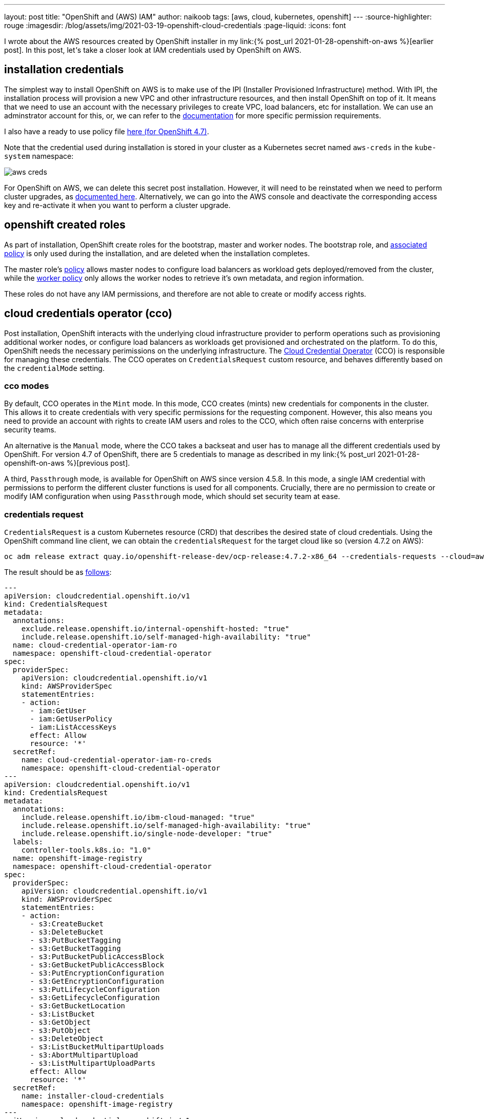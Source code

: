 ---
layout: post
title: "OpenShift and (AWS) IAM"
author: naikoob
tags: [aws, cloud, kubernetes, openshift]
---
:source-highlighter: rouge
:imagesdir: /blog/assets/img/2021-03-19-openshift-cloud-credentials
:page-liquid:
:icons: font

I wrote about the AWS resources created by OpenShift installer in my link:{% post_url 2021-01-28-openshift-on-aws %}[earlier post]. In this post, let__'__s take a closer look at IAM credentials used by OpenShift on AWS.

== installation credentials

The simplest way to install OpenShift on AWS is to make use of the IPI (Installer Provisioned Infrastructure) method. With IPI, the installation process will provision a new VPC and other infrastructure resources, and then install OpenShift on top of it. It means that we need to use an account with the necessary privileges to create VPC, load balancers, etc for installation. We can use an adminstrator account for this, or, we can refer to the https://docs.openshift.com/container-platform/4.7/installing/installing_aws/installing-aws-account.html#installation-aws-permissions_installing-aws-account[documentation, window='_blank'] for more specific permission requirements.

I also have a ready to use policy file https://gist.github.com/naikoob/d9d3d0a866d02ea485a4a988e7428acd#file-openshift-install-policy-json[here (for OpenShift 4.7), window='_blank'].

Note that the credential used during installation is stored in your cluster as a Kubernetes secret named `aws-creds` in the `kube-system` namespace:

image::aws-creds.png[]

For OpenShift on AWS, we can delete this secret post installation. However, it will need to be reinstated when we need to perform cluster upgrades, as https://docs.openshift.com/container-platform/4.7/installing/installing_aws/manually-creating-iam.html#mint-mode-with-removal-or-rotation-of-admin-credential_manually-creating-iam-aws[documented here, window='_blank']. Alternatively, we can go into the AWS console and deactivate the corresponding access key and re-activate it when you want to perform a cluster upgrade.

== openshift created roles

As part of installation, OpenShift create roles for the bootstrap, master and worker nodes. The bootstrap role, and  https://gist.github.com/naikoob/d9d3d0a866d02ea485a4a988e7428acd#file-bootstrap-policy-json[associated policy, window='_blank'] is only used during the installation, and are deleted when the installation completes.

The master role's https://gist.github.com/naikoob/d9d3d0a866d02ea485a4a988e7428acd#file-master-policy-json[policy, window='_blank'] allows master nodes to configure load balancers as workload gets deployed/removed from the cluster, while the https://gist.github.com/naikoob/d9d3d0a866d02ea485a4a988e7428acd#file-worker-policy-json[worker policy, window='_blank'] only allows the worker nodes to retrieve it's own metadata, and region information.

These roles do not have any IAM permissions, and therefore are not able to create or modify access rights.

== cloud credentials operator (cco)

Post installation, OpenShift interacts with the underlying cloud infrastructure provider to perform operations such as provisioning additional worker nodes, or configure load balancers as workloads get provisioned and orchestrated on the platform. To do this, OpenShift needs the necessary perimissions on the underlying infrastructure. The https://docs.openshift.com/container-platform/4.7/authentication/managing_cloud_provider_credentials/about-cloud-credential-operator.html[Cloud Credential Operator, window='_blank'] (CCO) is responsible for managing these credentials. The CCO operates on `CredentialsRequest` custom resource, and behaves differently based on the `credentialMode` setting.

=== cco modes
By default, CCO operates in the `Mint` mode. In this mode, CCO creates (mints) new credentials for components in the cluster. This allows it to create credentials with very specific permissions for the requesting component. However, this also means you need to provide an account with rights to create IAM users and roles to the CCO, which often raise concerns with enterprise security teams.

An alternative is the `Manual` mode, where the CCO takes a backseat and user has to manage all the different credentials used by OpenShift. For version 4.7 of OpenShift, there are 5 credentials to manage as described in my link:{% post_url 2021-01-28-openshift-on-aws %}[previous post].

A third, `Passthrough` mode, is available for OpenShift on AWS since version 4.5.8. In this mode, a single IAM credential with permissions to perform the different cluster functions is used for all components. Crucially, there are no permission to create or modify IAM configuration when using `Passthrough` mode, which should set security team at ease.

=== credentials request

`CredentialsRequest` is a custom Kubernetes resource (CRD) that describes the desired state of cloud credentials. Using the OpenShift command line client, we can obtain the `credentialsRequest` for the target cloud like so (version 4.7.2 on AWS):
[source]
----
oc adm release extract quay.io/openshift-release-dev/ocp-release:4.7.2-x86_64 --credentials-requests --cloud=aws
----

The result should be as https://gist.github.com/naikoob/d9d3d0a866d02ea485a4a988e7428acd#file-aws-credentials-requests-yaml[follows, window='_blank']:
[source, yaml]
----
---
apiVersion: cloudcredential.openshift.io/v1
kind: CredentialsRequest
metadata:
  annotations:
    exclude.release.openshift.io/internal-openshift-hosted: "true"
    include.release.openshift.io/self-managed-high-availability: "true"
  name: cloud-credential-operator-iam-ro
  namespace: openshift-cloud-credential-operator
spec:
  providerSpec:
    apiVersion: cloudcredential.openshift.io/v1
    kind: AWSProviderSpec
    statementEntries:
    - action:
      - iam:GetUser
      - iam:GetUserPolicy
      - iam:ListAccessKeys
      effect: Allow
      resource: '*'
  secretRef:
    name: cloud-credential-operator-iam-ro-creds
    namespace: openshift-cloud-credential-operator
---
apiVersion: cloudcredential.openshift.io/v1
kind: CredentialsRequest
metadata:
  annotations:
    include.release.openshift.io/ibm-cloud-managed: "true"
    include.release.openshift.io/self-managed-high-availability: "true"
    include.release.openshift.io/single-node-developer: "true"
  labels:
    controller-tools.k8s.io: "1.0"
  name: openshift-image-registry
  namespace: openshift-cloud-credential-operator
spec:
  providerSpec:
    apiVersion: cloudcredential.openshift.io/v1
    kind: AWSProviderSpec
    statementEntries:
    - action:
      - s3:CreateBucket
      - s3:DeleteBucket
      - s3:PutBucketTagging
      - s3:GetBucketTagging
      - s3:PutBucketPublicAccessBlock
      - s3:GetBucketPublicAccessBlock
      - s3:PutEncryptionConfiguration
      - s3:GetEncryptionConfiguration
      - s3:PutLifecycleConfiguration
      - s3:GetLifecycleConfiguration
      - s3:GetBucketLocation
      - s3:ListBucket
      - s3:GetObject
      - s3:PutObject
      - s3:DeleteObject
      - s3:ListBucketMultipartUploads
      - s3:AbortMultipartUpload
      - s3:ListMultipartUploadParts
      effect: Allow
      resource: '*'
  secretRef:
    name: installer-cloud-credentials
    namespace: openshift-image-registry
---
apiVersion: cloudcredential.openshift.io/v1
kind: CredentialsRequest
metadata:
  annotations:
    include.release.openshift.io/ibm-cloud-managed: "true"
    include.release.openshift.io/self-managed-high-availability: "true"
    include.release.openshift.io/single-node-developer: "true"
  labels:
    controller-tools.k8s.io: "1.0"
  name: openshift-ingress
  namespace: openshift-cloud-credential-operator
spec:
  providerSpec:
    apiVersion: cloudcredential.openshift.io/v1
    kind: AWSProviderSpec
    statementEntries:
    - action:
      - elasticloadbalancing:DescribeLoadBalancers
      - route53:ListHostedZones
      - route53:ChangeResourceRecordSets
      - tag:GetResources
      effect: Allow
      resource: '*'
  secretRef:
    name: cloud-credentials
    namespace: openshift-ingress-operator
---
apiVersion: cloudcredential.openshift.io/v1
kind: CredentialsRequest
metadata:
  annotations:
    include.release.openshift.io/ibm-cloud-managed: "true"
    include.release.openshift.io/self-managed-high-availability: "true"
    include.release.openshift.io/single-node-developer: "true"
  name: aws-ebs-csi-driver-operator
  namespace: openshift-cloud-credential-operator
spec:
  providerSpec:
    apiVersion: cloudcredential.openshift.io/v1
    kind: AWSProviderSpec
    statementEntries:
    - action:
      - ec2:AttachVolume
      - ec2:CreateSnapshot
      - ec2:CreateTags
      - ec2:CreateVolume
      - ec2:DeleteSnapshot
      - ec2:DeleteTags
      - ec2:DeleteVolume
      - ec2:DescribeInstances
      - ec2:DescribeSnapshots
      - ec2:DescribeTags
      - ec2:DescribeVolumes
      - ec2:DescribeVolumesModifications
      - ec2:DetachVolume
      - ec2:ModifyVolume
      effect: Allow
      resource: '*'
  secretRef:
    name: ebs-cloud-credentials
    namespace: openshift-cluster-csi-drivers
---
apiVersion: cloudcredential.openshift.io/v1
kind: CredentialsRequest
metadata:
  annotations:
    exclude.release.openshift.io/internal-openshift-hosted: "true"
    include.release.openshift.io/self-managed-high-availability: "true"
  labels:
    controller-tools.k8s.io: "1.0"
  name: openshift-machine-api-aws
  namespace: openshift-cloud-credential-operator
spec:
  providerSpec:
    apiVersion: cloudcredential.openshift.io/v1
    kind: AWSProviderSpec
    statementEntries:
    - action:
      - ec2:CreateTags
      - ec2:DescribeAvailabilityZones
      - ec2:DescribeDhcpOptions
      - ec2:DescribeImages
      - ec2:DescribeInstances
      - ec2:DescribeSecurityGroups
      - ec2:DescribeSubnets
      - ec2:DescribeVpcs
      - ec2:RunInstances
      - ec2:TerminateInstances
      - elasticloadbalancing:DescribeLoadBalancers
      - elasticloadbalancing:DescribeTargetGroups
      - elasticloadbalancing:RegisterInstancesWithLoadBalancer
      - elasticloadbalancing:RegisterTargets
      - iam:PassRole
      - iam:CreateServiceLinkedRole
      effect: Allow
      resource: '*'
    - action:
      - kms:Decrypt
      - kms:Encrypt
      - kms:GenerateDataKey
      - kms:GenerateDataKeyWithoutPlainText
      - kms:DescribeKey
      effect: Allow
      resource: '*'
    - action:
      - kms:RevokeGrant
      - kms:CreateGrant
      - kms:ListGrants
      effect: Allow
      policyCondition:
        Bool:
          kms:GrantIsForAWSResource: true
      resource: '*'
  secretRef:
    name: aws-cloud-credentials
    namespace: openshift-machine-api
----

You'll see that five(5) `credentialsRequest` will be created for OpenShift on AWS.

=== mint mode

When operating in `Mint` (the default) mode, the Cloud Credentials Operator creates an IAM user of each `credentialRequest`.

In addition, a Kubernetes secret containing the AWS access keys will be created and managed by the operator based on the `spec/secretRef` section of the `credentialsRequest`.

To illustrate, the following users are created when I install OpenShift using `Mint` mode:

image::users.png[]

Let's examine the `credentialsRequest` for the ingress operator:
[source, yaml]
----
apiVersion: cloudcredential.openshift.io/v1
kind: CredentialsRequest
metadata:
  annotations:
    include.release.openshift.io/ibm-cloud-managed: "true"
    include.release.openshift.io/self-managed-high-availability: "true"
    include.release.openshift.io/single-node-developer: "true"
  labels:
    controller-tools.k8s.io: "1.0"
  name: openshift-ingress
  namespace: openshift-cloud-credential-operator
spec:
  providerSpec:
    apiVersion: cloudcredential.openshift.io/v1
    kind: AWSProviderSpec
    statementEntries: <1>
    - action:
      - elasticloadbalancing:DescribeLoadBalancers
      - route53:ListHostedZones
      - route53:ChangeResourceRecordSets
      - tag:GetResources
      effect: Allow
      resource: '*'
  secretRef: <2>
    name: cloud-credentials
    namespace: openshift-ingress-operator
----

<1> specifies the required permission, this will be defined as inline policy for the IAM user
<2> specifies the namespace and name of the corresponding secret that will contain the access keys to this user

=== manual mode

In `Manual` mode, the user manages the cloud credentials instead of the Cloud Credentials Operator. This means we need to create the IAM users with the permissions as specified in the `credentialsRequest` above, along with the access keys and secrets during installation by following the https://docs.openshift.com/container-platform/4.7/installing/installing_aws/manually-creating-iam.html#manually-create-iam_manually-creating-iam-aws[instructions here, window='_blank'].

We also should reconcile the permissions with `credentialsRequests` of target versions before performing cluster upgrades.

=== passthrough mode

In `Passthrough` mode, the Cloud Credentials Operator does not create IAM users. Instead, the secrets contains the same AWS access keys used during installation. To rotate the access key, we update the `aws-creds` secret in the `kube-system` namespace. The CCO will they sync the other credential secrets with the same access keys specified in the `aws-creds`.

This implies that all the different components will be using the same credentials. Hence, the supplied credentials needs to have all the permissions requested by all the `credentialsRequest`.

Note also that by default, `kube-system/aws-creds` contains the access keys used during installation. This contains permissions that are not required during normal operations in `Passthrough` mode, such as creating IAM users. To mitigate this, we can create 2 separate policies for https://gist.github.com/naikoob/d9d3d0a866d02ea485a4a988e7428acd#file-openshift-install-policy-json[installation, window='_blank'] and https://gist.github.com/naikoob/d9d3d0a866d02ea485a4a988e7428acd#file-openshift-ops-policy-json[operations, window="_blank"]. 

Attach both policies to the user during installation like so:

image::dual-policy.png[]

Once installation is complete, remove the `openshift-install-policy` from the user. 

Alternatively, we can create a separate IAM user for operation, and change the `kube-system/aws-creds` secret to use the operation account post installation.

In my (albeit limited) testing, we can perform cluster upgrades with just the operations policy attached with `Passthrough` mode, although it is prudent to review the `credentialsRequest` for the target version for any change in permissions.

== which option's for me?

So which option should we take?

`Mint` mode offers the most convenience from operations point of view. However, I recommend that you delete/deactivate the `kube-system/aws-cred` access keys post installation, and only re-instating them when performing cluster upgrades.

`Manual` and `Passthrough` modes are suitable for organizations that have an established process of managing IAM credentials. In this case, I suggest extending that process to include creating/rotating of credentials secrets. When using `Passthrough` mode, it's a good idea to remove the IAM creation permissions after installation, as described above.

Finally, do consider configuring https://aws.amazon.com/blogs/security/how-to-receive-alerts-when-your-iam-configuration-changes/[alerts, window='_blank'] to detect any unplanned changes to IAM configuration.

== what's next?

We'll be able to use short lived tokens instead of access keys soon with https://docs.openshift.com/container-platform/4.7/authentication/managing_cloud_provider_credentials/cco-mode-sts.html[manual mode using STS (Secure Token Service), window='_blank']. This should improve the security posture and is currently in Technology Preview. I'll look into this operating mode in a future article.
